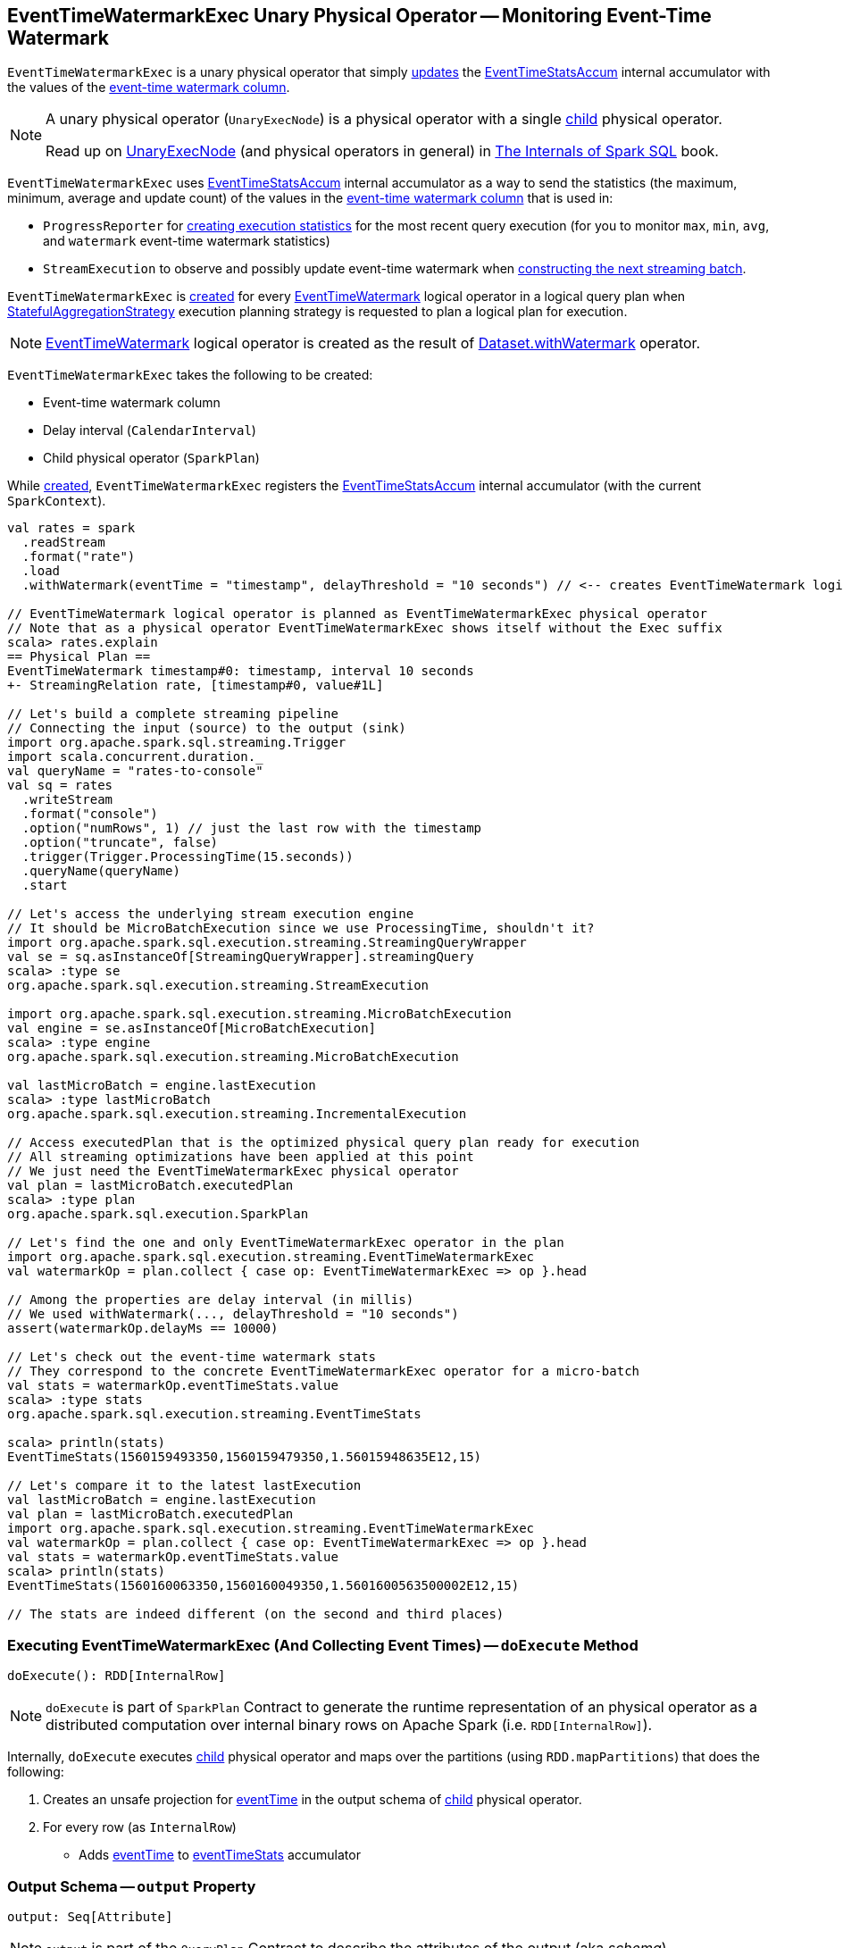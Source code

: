 == [[EventTimeWatermarkExec]] EventTimeWatermarkExec Unary Physical Operator -- Monitoring Event-Time Watermark

`EventTimeWatermarkExec` is a unary physical operator that simply <<doExecute, updates>> the <<eventTimeStats, EventTimeStatsAccum>> internal accumulator with the values of the <<eventTime, event-time watermark column>>.

[NOTE]
====
A unary physical operator (`UnaryExecNode`) is a physical operator with a single <<child, child>> physical operator.

Read up on https://jaceklaskowski.gitbooks.io/mastering-spark-sql/spark-sql-SparkPlan.html[UnaryExecNode] (and physical operators in general) in https://bit.ly/spark-sql-internals[The Internals of Spark SQL] book.
====

`EventTimeWatermarkExec` uses <<eventTimeStats, EventTimeStatsAccum>> internal accumulator as a way to send the statistics (the maximum, minimum, average and update count) of the values in the <<eventTime, event-time watermark column>> that is used in:

* `ProgressReporter` for link:spark-sql-streaming-ProgressReporter.adoc#extractExecutionStats[creating execution statistics] for the most recent query execution (for you to monitor `max`, `min`, `avg`, and `watermark` event-time watermark statistics)

* `StreamExecution` to observe and possibly update event-time watermark when <<spark-sql-streaming-MicroBatchExecution.adoc#constructNextBatch-hasNewData-true, constructing the next streaming batch>>.

`EventTimeWatermarkExec` is <<creating-instance, created>> for every <<spark-sql-streaming-EventTimeWatermark.adoc#, EventTimeWatermark>> logical operator in a logical query plan when <<spark-sql-streaming-StatefulAggregationStrategy.adoc#, StatefulAggregationStrategy>> execution planning strategy is requested to plan a logical plan for execution.

NOTE: <<spark-sql-streaming-EventTimeWatermark.adoc#, EventTimeWatermark>> logical operator is created as the result of <<spark-sql-streaming-Dataset-operators.adoc#withWatermark, Dataset.withWatermark>> operator.

[[creating-instance]]
`EventTimeWatermarkExec` takes the following to be created:

* [[eventTime]] Event-time watermark column
* [[delay]] Delay interval (`CalendarInterval`)
* [[child]] Child physical operator (`SparkPlan`)

While <<creating-instance, created>>, `EventTimeWatermarkExec` registers the <<eventTimeStats, EventTimeStatsAccum>> internal accumulator (with the current `SparkContext`).

[source, scala]
----
val rates = spark
  .readStream
  .format("rate")
  .load
  .withWatermark(eventTime = "timestamp", delayThreshold = "10 seconds") // <-- creates EventTimeWatermark logical operator

// EventTimeWatermark logical operator is planned as EventTimeWatermarkExec physical operator
// Note that as a physical operator EventTimeWatermarkExec shows itself without the Exec suffix
scala> rates.explain
== Physical Plan ==
EventTimeWatermark timestamp#0: timestamp, interval 10 seconds
+- StreamingRelation rate, [timestamp#0, value#1L]

// Let's build a complete streaming pipeline
// Connecting the input (source) to the output (sink)
import org.apache.spark.sql.streaming.Trigger
import scala.concurrent.duration._
val queryName = "rates-to-console"
val sq = rates
  .writeStream
  .format("console")
  .option("numRows", 1) // just the last row with the timestamp
  .option("truncate", false)
  .trigger(Trigger.ProcessingTime(15.seconds))
  .queryName(queryName)
  .start

// Let's access the underlying stream execution engine
// It should be MicroBatchExecution since we use ProcessingTime, shouldn't it?
import org.apache.spark.sql.execution.streaming.StreamingQueryWrapper
val se = sq.asInstanceOf[StreamingQueryWrapper].streamingQuery
scala> :type se
org.apache.spark.sql.execution.streaming.StreamExecution

import org.apache.spark.sql.execution.streaming.MicroBatchExecution
val engine = se.asInstanceOf[MicroBatchExecution]
scala> :type engine
org.apache.spark.sql.execution.streaming.MicroBatchExecution

val lastMicroBatch = engine.lastExecution
scala> :type lastMicroBatch
org.apache.spark.sql.execution.streaming.IncrementalExecution

// Access executedPlan that is the optimized physical query plan ready for execution
// All streaming optimizations have been applied at this point
// We just need the EventTimeWatermarkExec physical operator
val plan = lastMicroBatch.executedPlan
scala> :type plan
org.apache.spark.sql.execution.SparkPlan

// Let's find the one and only EventTimeWatermarkExec operator in the plan
import org.apache.spark.sql.execution.streaming.EventTimeWatermarkExec
val watermarkOp = plan.collect { case op: EventTimeWatermarkExec => op }.head

// Among the properties are delay interval (in millis)
// We used withWatermark(..., delayThreshold = "10 seconds")
assert(watermarkOp.delayMs == 10000)

// Let's check out the event-time watermark stats
// They correspond to the concrete EventTimeWatermarkExec operator for a micro-batch
val stats = watermarkOp.eventTimeStats.value
scala> :type stats
org.apache.spark.sql.execution.streaming.EventTimeStats

scala> println(stats)
EventTimeStats(1560159493350,1560159479350,1.56015948635E12,15)

// Let's compare it to the latest lastExecution
val lastMicroBatch = engine.lastExecution
val plan = lastMicroBatch.executedPlan
import org.apache.spark.sql.execution.streaming.EventTimeWatermarkExec
val watermarkOp = plan.collect { case op: EventTimeWatermarkExec => op }.head
val stats = watermarkOp.eventTimeStats.value
scala> println(stats)
EventTimeStats(1560160063350,1560160049350,1.5601600563500002E12,15)

// The stats are indeed different (on the second and third places)
----

=== [[doExecute]] Executing EventTimeWatermarkExec (And Collecting Event Times) -- `doExecute` Method

[source, scala]
----
doExecute(): RDD[InternalRow]
----

NOTE: `doExecute` is part of `SparkPlan` Contract to generate the runtime representation of an physical operator as a distributed computation over internal binary rows on Apache Spark (i.e. `RDD[InternalRow]`).

Internally, `doExecute` executes <<child, child>> physical operator and maps over the partitions (using `RDD.mapPartitions`) that does the following:

1. Creates an unsafe projection for <<eventTime, eventTime>> in the output schema of <<child, child>> physical operator.

1. For every row (as `InternalRow`)

* Adds <<eventTime, eventTime>> to <<eventTimeStats, eventTimeStats>> accumulator

=== [[output]] Output Schema -- `output` Property

[source, scala]
----
output: Seq[Attribute]
----

NOTE: `output` is part of the `QueryPlan` Contract to describe the attributes of the output (aka _schema_).

`output`...FIXME

=== [[internal-properties]] Internal Properties

[cols="30m,70",options="header",width="100%"]
|===
| Name
| Description

| delayMs
a| [[delayMs]] <<delay, delay>> interval in milliseconds

Used when:

* `EventTimeWatermarkExec` is requested for the <<output, output schema>>
* `WatermarkTracker` is requested to <<spark-sql-streaming-WatermarkTracker.adoc#updateWatermark, update the event-time watermark>>

| eventTimeStats
a| [[eventTimeStats]] <<spark-sql-streaming-EventTimeStatsAccum.adoc#, EventTimeStatsAccum>> accumulator to accumulate <<eventTime, eventTime>> values from every row in a streaming batch (when `EventTimeWatermarkExec` <<doExecute, is executed>>).

NOTE: `EventTimeStatsAccum` is a Spark accumulator of `EventTimeStats` from `Longs` (i.e. `AccumulatorV2[Long, EventTimeStats]`).

NOTE: Every Spark accumulator has to be registered before use, and `eventTimeStats` is registered when `EventTimeWatermarkExec` <<creating-instance, is created>>.

|===
